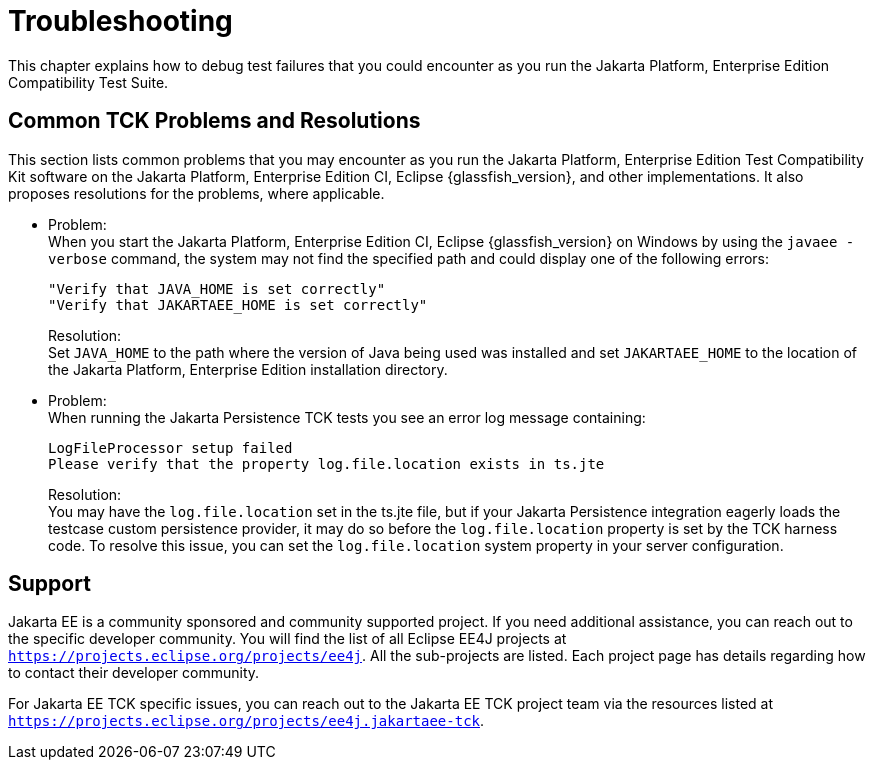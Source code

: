 
[[common-troubleshooting]]
= Troubleshooting
:doctype: book

This chapter explains how to debug test failures that you could
encounter as you run the Jakarta Platform, Enterprise Edition Compatibility
Test Suite.

[[common-tck-problems-and-resolutions]]
== Common TCK Problems and Resolutions

This section lists common problems that you may encounter as you run the Jakarta Platform, Enterprise Edition Test Compatibility Kit software on the Jakarta Platform, Enterprise Edition CI, Eclipse {glassfish_version}, and other implementations. It also proposes resolutions for the problems, where applicable.


* Problem: +
When you start the Jakarta Platform, Enterprise Edition CI, Eclipse {glassfish_version} on
Windows by using the `javaee -verbose` command, the system may not find
the specified path and could display one of the following errors:
+
[source,bash]
----
"Verify that JAVA_HOME is set correctly"
"Verify that JAKARTAEE_HOME is set correctly"
----
Resolution: +
Set `JAVA_HOME` to the path where the version of Java being used was
installed and set `JAKARTAEE_HOME` to the location of the Jakarta Platform, Enterprise Edition installation directory.

* Problem: +
When running the Jakarta Persistence TCK tests you see an error log message containing:
+
[source,bash]
----
LogFileProcessor setup failed
Please verify that the property log.file.location exists in ts.jte
----
Resolution: +
You may have the `log.file.location` set in the ts.jte file, but if your Jakarta Persistence integration eagerly loads the testcase custom persistence provider, it may do so before the `log.file.location` property is set by the TCK harness code. To resolve this issue, you can set the `log.file.location` system property in your server configuration.

[[support]]
== Support

Jakarta EE is a community sponsored and community supported project. If you need additional assistance, you can reach out to the specific developer community. You will find the list of all Eclipse EE4J projects at `https://projects.eclipse.org/projects/ee4j`. All the sub-projects are listed. Each project page has details regarding how to contact their developer community.

For Jakarta EE TCK specific issues, you can reach out to the Jakarta EE TCK project team via the resources listed at `https://projects.eclipse.org/projects/ee4j.jakartaee-tck`.
